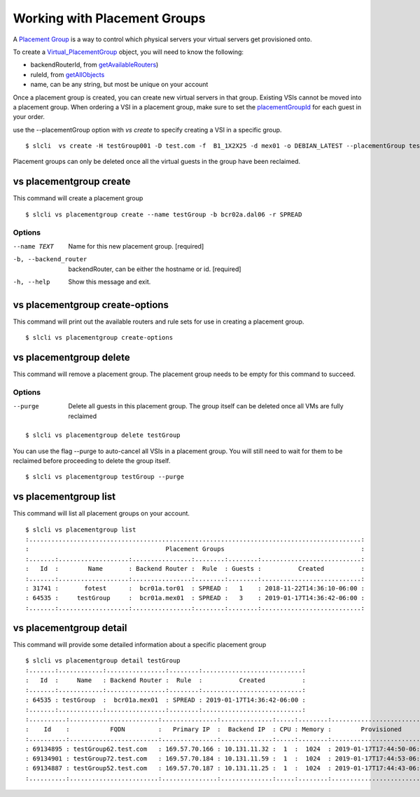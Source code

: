 .. _vs_placement_group_user_docs:

Working with Placement Groups
=============================
A `Placement Group <https://cloud.ibm.com/docs/vsi/vsi_placegroup.html#placement-groups>`_  is a way to control which physical servers your virtual servers get provisioned onto. 

To create a  `Virtual_PlacementGroup <https://softlayer.github.io/reference/services/SoftLayer_Virtual_PlacementGroup/>`_ object, you will need to know the following:

- backendRouterId,  from `getAvailableRouters <https://softlayer.github.io/reference/services/SoftLayer_Virtual_PlacementGroup/getAvailableRouters>`_)
- ruleId, from `getAllObjects <https://softlayer.github.io/reference/services/SoftLayer_Virtual_PlacementGroup_Rule/getAllObjects/>`_
- name, can be any string, but most be unique on your account

Once a placement group is created, you can create new virtual servers in that group. Existing VSIs cannot be moved into a placement group. When ordering a VSI in a placement group, make sure to set the `placementGroupId <https://softlayer.github.io/reference/datatypes/SoftLayer_Virtual_Guest/#placementGroupId>`_ for each guest in your order. 

use the --placementGroup option with `vs create` to specify creating a VSI in a specific group.

::

    
    $ slcli  vs create -H testGroup001 -D test.com -f  B1_1X2X25 -d mex01 -o DEBIAN_LATEST --placementGroup testGroup

Placement groups can only be deleted once all the virtual guests in the group have been reclaimed.

.. _cli_vs_placementgroup_create:

vs placementgroup create
------------------------
This command will create a placement group

::

    $ slcli vs placementgroup create --name testGroup -b bcr02a.dal06 -r SPREAD

Options
^^^^^^^
--name TEXT                     Name for this new placement group.  [required]
-b, --backend_router            backendRouter, can be either the hostname or id.  [required]
-h, --help                      Show this message and exit.



.. _cli_vs_placementgroup_create_options:

vs placementgroup create-options
--------------------------------
This command will print out the available routers and rule sets for use in creating a placement group.

::

    $ slcli vs placementgroup create-options

.. _cli_vs_placementgroup_delete:

vs placementgroup delete
------------------------
This command will remove a placement group. The placement group needs to be empty for this command to succeed.

Options
^^^^^^^
--purge     Delete all guests in this placement group. The group itself can be deleted once all VMs are fully reclaimed

::

    $ slcli vs placementgroup delete testGroup

You can use the flag --purge to auto-cancel all VSIs in a placement group. You will still need to wait for them to be reclaimed before proceeding to delete the group itself.

::

    $ slcli vs placementgroup testGroup --purge


.. _cli_vs_placementgroup_list:

vs placementgroup list
----------------------
This command will list all placement groups on your account. 

::

    $ slcli vs placementgroup list
    :..........................................................................................:
    :                                     Placement Groups                                     :
    :.......:...................:................:........:........:...........................:
    :   Id  :        Name       : Backend Router :  Rule  : Guests :          Created          :
    :.......:...................:................:........:........:...........................:
    : 31741 :       fotest      :  bcr01a.tor01  : SPREAD :   1    : 2018-11-22T14:36:10-06:00 :
    : 64535 :     testGroup     :  bcr01a.mex01  : SPREAD :   3    : 2019-01-17T14:36:42-06:00 :
    :.......:...................:................:........:........:...........................:

.. _cli_vs_placementgroup_detail:

vs placementgroup detail
------------------------
This command will provide some detailed information about a specific placement group

::

    $ slcli vs placementgroup detail testGroup
    :.......:............:................:........:...........................:
    :   Id  :     Name   : Backend Router :  Rule  :          Created          :
    :.......:............:................:........:...........................:
    : 64535 : testGroup  :  bcr01a.mex01  : SPREAD : 2019-01-17T14:36:42-06:00 :
    :.......:............:................:........:...........................:
    :..........:........................:...............:..............:.....:........:...........................:.............:
    :    Id    :           FQDN         :   Primary IP  :  Backend IP  : CPU : Memory :        Provisioned        : Transaction :
    :..........:........................:...............:..............:.....:........:...........................:.............:
    : 69134895 : testGroup62.test.com   : 169.57.70.166 : 10.131.11.32 :  1  :  1024  : 2019-01-17T17:44:50-06:00 :      -      :
    : 69134901 : testGroup72.test.com   : 169.57.70.184 : 10.131.11.59 :  1  :  1024  : 2019-01-17T17:44:53-06:00 :      -      :
    : 69134887 : testGroup52.test.com   : 169.57.70.187 : 10.131.11.25 :  1  :  1024  : 2019-01-17T17:44:43-06:00 :      -      :
    :..........:........................:...............:..............:.....:........:...........................:.............: